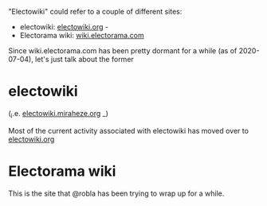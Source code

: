 "Electowiki" could refer to a couple of different sites:

 * electowiki: [[https://electowiki.org][electowiki.org]] - 
 * Electorama wiki: [[https://wiki.electorama.com][wiki.electorama.com]]

Since wiki.electorama.com has been pretty dormant for a while (as of 2020-07-04), let's just talk about the former

* electowiki
 (_i.e. [[https://electowiki.miraheze.org][electowiki.miraheze.org]] _)

Most of the current activity associated with electowiki has moved over to [[https://electowiki.org][electowiki.org]]

* Electorama wiki

This is the site that @robla has been trying to wrap up for a while.
